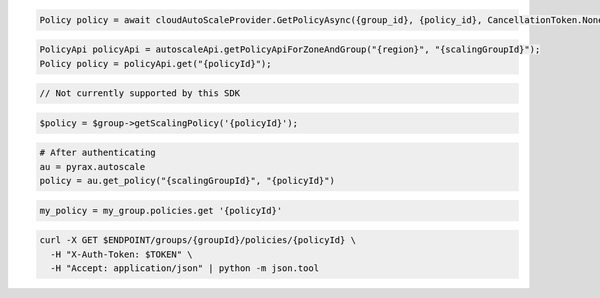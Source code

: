 .. code-block:: csharp

  Policy policy = await cloudAutoScaleProvider.GetPolicyAsync({group_id}, {policy_id}, CancellationToken.None);

.. code-block:: java

  PolicyApi policyApi = autoscaleApi.getPolicyApiForZoneAndGroup("{region}", "{scalingGroupId}");
  Policy policy = policyApi.get("{policyId}");

.. code-block:: javascript

  // Not currently supported by this SDK

.. code-block:: php

    $policy = $group->getScalingPolicy('{policyId}');

.. code-block:: python

  # After authenticating
  au = pyrax.autoscale
  policy = au.get_policy("{scalingGroupId}", "{policyId}")

.. code-block:: ruby

  my_policy = my_group.policies.get '{policyId}'

.. code-block:: sh

  curl -X GET $ENDPOINT/groups/{groupId}/policies/{policyId} \
    -H "X-Auth-Token: $TOKEN" \
    -H "Accept: application/json" | python -m json.tool
